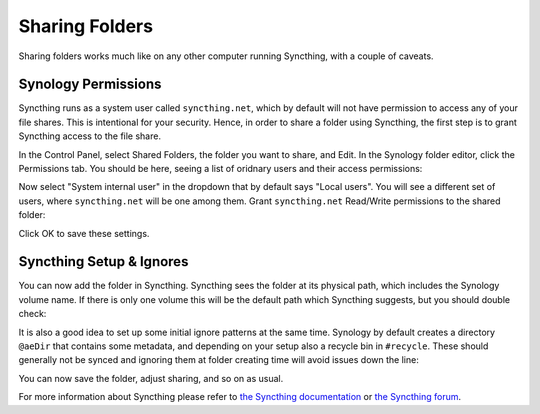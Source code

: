 Sharing Folders
===============

Sharing folders works much like on any other computer running Syncthing,
with a couple of caveats.

Synology Permissions
--------------------

Syncthing runs as a system user called ``syncthing.net``, which by default
will not have permission to access any of your file shares. This is
intentional for your security. Hence, in order to share a folder using
Syncthing, the first step is to grant Syncthing access to the file share.

In the Control Panel, select Shared Folders, the folder you want to share,
and Edit. In the Synology folder editor, click the Permissions tab. You
should be here, seeing a list of oridnary users and their access
permissions:

.. image::
    permissions1.png

Now select "System internal user" in the dropdown that by default says
"Local users". You will see a different set of users, where
``syncthing.net`` will be one among them. Grant ``syncthing.net`` Read/Write
permissions to the shared folder:

.. image::
    permissions1.png

Click OK to save these settings.

Syncthing Setup & Ignores
-------------------------

You can now add the folder in Syncthing. Syncthing sees the folder at its
physical path, which includes the Synology volume name. If there is only one
volume this will be the default path which Syncthing suggests, but you
should double check:

.. image::
    syncthing1.png

It is also a good idea to set up some initial ignore patterns at the same
time. Synology by default creates a directory ``@aeDir`` that contains some
metadata, and depending on your setup also a recycle bin in ``#recycle``.
These should generally not be synced and ignoring them at folder creating
time will avoid issues down the line:

.. image::
    syncthing2.png

You can now save the folder, adjust sharing, and so on as usual.

For more information about Syncthing please refer to `the Syncthing
documentation <https://docs.syncthing.net/>`_ or `the Syncthing forum
<https://forum.syncthing.net/>`_.

